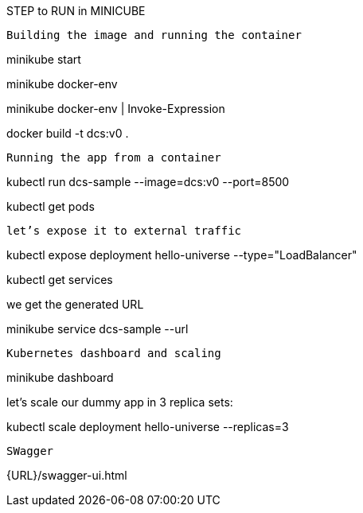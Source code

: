STEP to RUN in MINICUBE

----------------------------------------------
Building the image and running the container
----------------------------------------------
minikube start

minikube docker-env

minikube docker-env | Invoke-Expression

docker build -t dcs:v0 .

---------------------------------------------
Running the app from a container
---------------------------------------------

kubectl run dcs-sample --image=dcs:v0 --port=8500

kubectl get pods

---------------------------------------------
let’s expose it to external traffic
---------------------------------------------

kubectl expose deployment hello-universe --type="LoadBalancer"

kubectl get services

we get the generated URL

minikube service dcs-sample --url

---------------------------------------------
Kubernetes dashboard and scaling
---------------------------------------------

minikube dashboard

let’s scale our dummy app in 3 replica sets:

kubectl scale deployment hello-universe --replicas=3

--------------------------------------------
SWagger
--------------------------------------------

{URL}/swagger-ui.html
